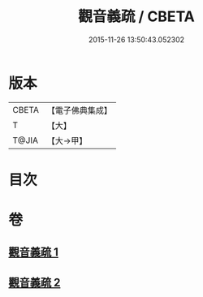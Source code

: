 #+TITLE: 觀音義疏 / CBETA
#+DATE: 2015-11-26 13:50:43.052302
* 版本
 |     CBETA|【電子佛典集成】|
 |         T|【大】     |
 |     T@JIA|【大→甲】   |

* 目次
* 卷
** [[file:KR6d0048_001.txt][觀音義疏 1]]
** [[file:KR6d0048_002.txt][觀音義疏 2]]
